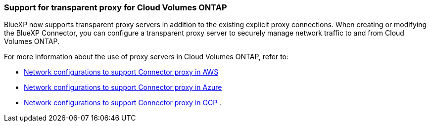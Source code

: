 === Support for transparent proxy for Cloud Volumes ONTAP

BlueXP now supports transparent proxy servers in addition to the existing explicit proxy connections. When creating or modifying the BlueXP Connector, you can configure a transparent proxy server to securely manage network traffic to and from Cloud Volumes ONTAP.

For more information about the use of proxy servers in Cloud Volumes ONTAP, refer to:

* https://docs.netapp.com/us-en/bluexp-cloud-volumes-ontap/reference-networking-aws.html#network-configurations-to-support-connector-proxy-servers[Network configurations to support Connector proxy in AWS^]
* https://docs.netapp.com/us-en/bluexp-cloud-volumes-ontap/azure/reference-networking-azure.html#network-configurations-to-support-connector[Network configurations to support Connector proxy in Azure^]
* https://docs.netapp.com/us-en/bluexp-cloud-volumes-ontap/reference-networking-gcp.html#network-configurations-to-support-connector-proxy[Network configurations to support Connector proxy in GCP^]
.

